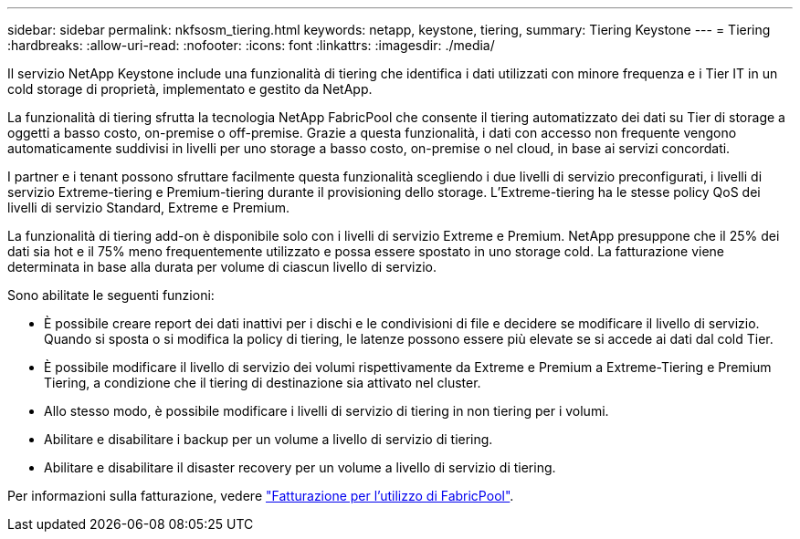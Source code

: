 ---
sidebar: sidebar 
permalink: nkfsosm_tiering.html 
keywords: netapp, keystone, tiering, 
summary: Tiering Keystone 
---
= Tiering
:hardbreaks:
:allow-uri-read: 
:nofooter: 
:icons: font
:linkattrs: 
:imagesdir: ./media/


[role="lead"]
Il servizio NetApp Keystone include una funzionalità di tiering che identifica i dati utilizzati con minore frequenza e i Tier IT in un cold storage di proprietà, implementato e gestito da NetApp.

La funzionalità di tiering sfrutta la tecnologia NetApp FabricPool che consente il tiering automatizzato dei dati su Tier di storage a oggetti a basso costo, on-premise o off-premise. Grazie a questa funzionalità, i dati con accesso non frequente vengono automaticamente suddivisi in livelli per uno storage a basso costo, on-premise o nel cloud, in base ai servizi concordati.

I partner e i tenant possono sfruttare facilmente questa funzionalità scegliendo i due livelli di servizio preconfigurati, i livelli di servizio Extreme-tiering e Premium-tiering durante il provisioning dello storage. L'Extreme-tiering ha le stesse policy QoS dei livelli di servizio Standard, Extreme e Premium.

La funzionalità di tiering add-on è disponibile solo con i livelli di servizio Extreme e Premium. NetApp presuppone che il 25% dei dati sia hot e il 75% meno frequentemente utilizzato e possa essere spostato in uno storage cold. La fatturazione viene determinata in base alla durata per volume di ciascun livello di servizio.

Sono abilitate le seguenti funzioni:

* È possibile creare report dei dati inattivi per i dischi e le condivisioni di file e decidere se modificare il livello di servizio. Quando si sposta o si modifica la policy di tiering, le latenze possono essere più elevate se si accede ai dati dal cold Tier.
* È possibile modificare il livello di servizio dei volumi rispettivamente da Extreme e Premium a Extreme-Tiering e Premium Tiering, a condizione che il tiering di destinazione sia attivato nel cluster.
* Allo stesso modo, è possibile modificare i livelli di servizio di tiering in non tiering per i volumi.
* Abilitare e disabilitare i backup per un volume a livello di servizio di tiering.
* Abilitare e disabilitare il disaster recovery per un volume a livello di servizio di tiering.


Per informazioni sulla fatturazione, vedere link:nkfsosm_kfs_billing.html#billing-for-fabricpool-usage["Fatturazione per l'utilizzo di FabricPool"].
